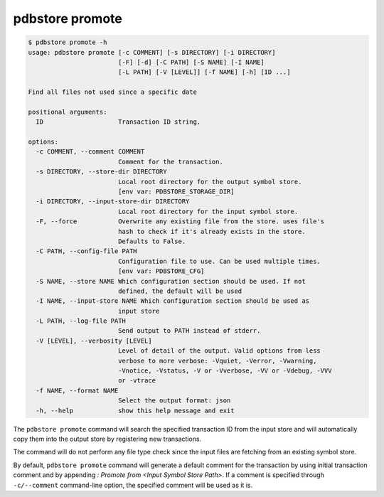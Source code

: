 .. _commands_promote:

pdbstore promote
================

.. code-block:: text

    $ pdbstore promote -h
    usage: pdbstore promote [-c COMMENT] [-s DIRECTORY] [-i DIRECTORY] 
                            [-F] [-d] [-C PATH] [-S NAME] [-I NAME] 
                            [-L PATH] [-V [LEVEL]] [-f NAME] [-h] [ID ...]

    Find all files not used since a specific date

    positional arguments:
      ID                    Transaction ID string.

    options:
      -c COMMENT, --comment COMMENT
                            Comment for the transaction.
      -s DIRECTORY, --store-dir DIRECTORY
                            Local root directory for the output symbol store. 
                            [env var: PDBSTORE_STORAGE_DIR]
      -i DIRECTORY, --input-store-dir DIRECTORY
                            Local root directory for the input symbol store.
      -F, --force           Overwrite any existing file from the store. uses file's    
                            hash to check if it's already exists in the store.
                            Defaults to False.
      -C PATH, --config-file PATH
                            Configuration file to use. Can be used multiple times.      
                            [env var: PDBSTORE_CFG]
      -S NAME, --store NAME Which configuration section should be used. If not
                            defined, the default will be used
      -I NAME, --input-store NAME Which configuration section should be used as
                            input store
      -L PATH, --log-file PATH
                            Send output to PATH instead of stderr.
      -V [LEVEL], --verbosity [LEVEL]
                            Level of detail of the output. Valid options from less      
                            verbose to more verbose: -Vquiet, -Verror, -Vwarning,       
                            -Vnotice, -Vstatus, -V or -Vverbose, -VV or -Vdebug, -VVV   
                            or -vtrace
      -f NAME, --format NAME
                            Select the output format: json
      -h, --help            show this help message and exit


The ``pdbstore promote`` command will search the specified transaction ID from the input
store and will automatically copy them into the output store by registering new transactions.

The command will do not perform any file type check since the input files are fetching
from an existing symbol store.

By default, ``pdbstore promote`` command will generate a default comment for the transaction
by using initial transaction comment and by appending `\ : Promote from <Input Symbol Store Path>`.
If a comment is specified through ``-c/--comment`` command-line option, the specified comment
will be used as it is.